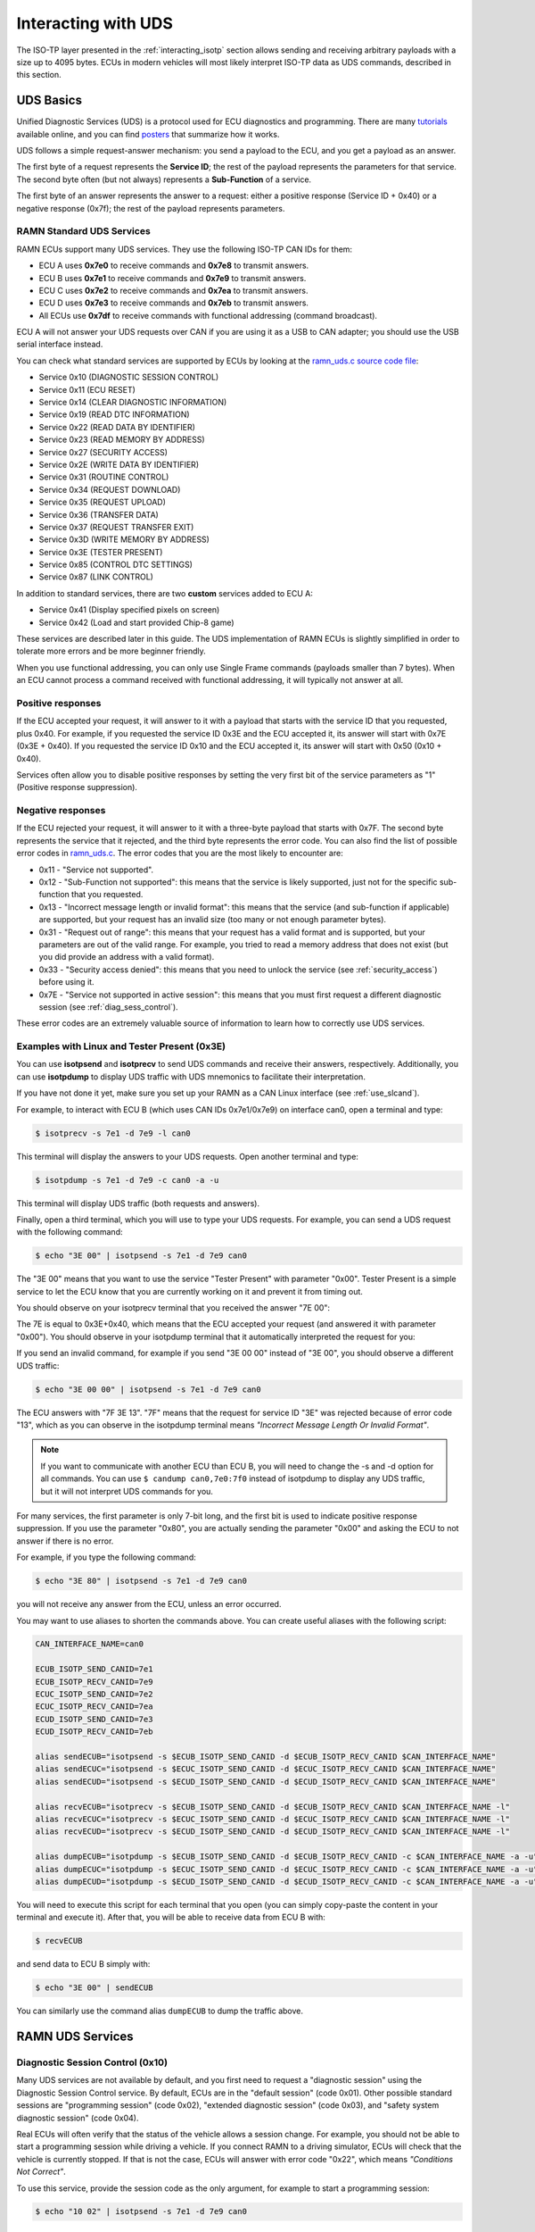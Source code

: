 .. _diag_tutorial:

Interacting with UDS
====================

The ISO-TP layer presented in the :ref:`interacting_isotp` section allows sending and receiving arbitrary payloads with a size up to 4095 bytes.
ECUs in modern vehicles will most likely interpret ISO-TP data as UDS commands, described in this section.

UDS Basics
----------

Unified Diagnostic Services (UDS) is a protocol used for ECU diagnostics and programming.
There are many `tutorials <https://www.csselectronics.com/pages/uds-protocol-tutorial-unified-diagnostic-services>`_ available online, and you can find `posters <https://automotive.softing.com/fileadmin/sof-files/pdf/de/ae/poster/UDS_Faltposter_softing2016.pdf>`_ that summarize how it works.

UDS follows a simple request-answer mechanism: you send a payload to the ECU, and you get a payload as an answer.

The first byte of a request represents the **Service ID**; the rest of the payload represents the parameters for that service.
The second byte often (but not always) represents a **Sub-Function** of a service.

The first byte of an answer represents the answer to a request: either a positive response (Service ID + 0x40) or a negative response (0x7f); the rest of the payload represents parameters.

RAMN Standard UDS Services
^^^^^^^^^^^^^^^^^^^^^^^^^^

RAMN ECUs support many UDS services. They use the following ISO-TP CAN IDs for them:

- ECU A uses **0x7e0** to receive commands and **0x7e8** to transmit answers.
- ECU B uses **0x7e1** to receive commands and **0x7e9** to transmit answers.
- ECU C uses **0x7e2** to receive commands and **0x7ea** to transmit answers.
- ECU D uses **0x7e3** to receive commands and **0x7eb** to transmit answers.
- All ECUs use **0x7df** to receive commands with functional addressing (command broadcast).

ECU A will not answer your UDS requests over CAN if you are using it as a USB to CAN adapter; you should use the USB serial interface instead.

You can check what standard services are supported by ECUs by looking at the `ramn_uds.c source code file <https://github.com/ToyotaInfoTech/RAMN/blob/main/firmware/RAMNV1/Core/Src/ramn_uds.c>`_:

- Service 0x10 (DIAGNOSTIC SESSION CONTROL)
- Service 0x11 (ECU RESET)
- Service 0x14 (CLEAR DIAGNOSTIC INFORMATION)
- Service 0x19 (READ DTC INFORMATION)
- Service 0x22 (READ DATA BY IDENTIFIER)
- Service 0x23 (READ MEMORY BY ADDRESS)
- Service 0x27 (SECURITY ACCESS)
- Service 0x2E (WRITE DATA BY IDENTIFIER)
- Service 0x31 (ROUTINE CONTROL)
- Service 0x34 (REQUEST DOWNLOAD)
- Service 0x35 (REQUEST UPLOAD)
- Service 0x36 (TRANSFER DATA)
- Service 0x37 (REQUEST TRANSFER EXIT)
- Service 0x3D (WRITE MEMORY BY ADDRESS)
- Service 0x3E (TESTER PRESENT)
- Service 0x85 (CONTROL DTC SETTINGS)
- Service 0x87 (LINK CONTROL)

In addition to standard services, there are two **custom** services added to ECU A:

- Service 0x41 (Display specified pixels on screen)
- Service 0x42 (Load and start provided Chip-8 game)

These services are described later in this guide.
The UDS implementation of RAMN ECUs is slightly simplified in order to tolerate more errors and be more beginner friendly.

When you use functional addressing, you can only use Single Frame commands (payloads smaller than 7 bytes).
When an ECU cannot process a command received with functional addressing, it will typically not answer at all.


Positive responses
^^^^^^^^^^^^^^^^^^

If the ECU accepted your request, it will answer to it with a payload that starts with the service ID that you requested, plus 0x40.
For example, if you requested the service ID 0x3E and the ECU accepted it, its answer will start with 0x7E (0x3E + 0x40).
If you requested the service ID 0x10 and the ECU accepted it, its answer will start with 0x50 (0x10 + 0x40).

Services often allow you to disable positive responses by setting the very first bit of the service parameters as "1" (Positive response suppression).

Negative responses
^^^^^^^^^^^^^^^^^^

If the ECU rejected your request, it will answer to it with a three-byte payload that starts with 0x7F.
The second byte represents the service that it rejected, and the third byte represents the error code.
You can also find the list of possible error codes in `ramn_uds.c <https://github.com/ToyotaInfoTech/RAMN/blob/main/firmware/RAMNV1/Core/Src/ramn_uds.c#L22>`_.
The error codes that you are the most likely to encounter are:

- 0x11 - "Service not supported".
- 0x12 - "Sub-Function not supported": this means that the service is likely supported, just not for the specific sub-function that you requested.
- 0x13 - "Incorrect message length or invalid format": this means that the service (and sub-function if applicable) are supported, but your request has an invalid size (too many or not enough parameter bytes).
- 0x31 - "Request out of range": this means that your request has a valid format and is supported, but your parameters are out of the valid range. For example, you tried to read a memory address that does not exist (but you did provide an address with a valid format).
- 0x33 - "Security access denied": this means that you need to unlock the service (see :ref:`security_access`) before using it.
- 0x7E - "Service not supported in active session": this means that you must first request a different diagnostic session (see :ref:`diag_sess_control`).

These error codes are an extremely valuable source of information to learn how to correctly use UDS services.

Examples with Linux and Tester Present (0x3E)
^^^^^^^^^^^^^^^^^^^^^^^^^^^^^^^^^^^^^^^^^^^^^

You can use **isotpsend** and **isotprecv** to send UDS commands and receive their answers, respectively.
Additionally, you can use **isotpdump** to display UDS traffic with UDS mnemonics to facilitate their interpretation.

If you have not done it yet, make sure you set up your RAMN as a CAN Linux interface (see :ref:`use_slcand`).

For example, to interact with ECU B (which uses CAN IDs 0x7e1/0x7e9) on interface can0, open a terminal and type:

.. code-block:: bash

    $ isotprecv -s 7e1 -d 7e9 -l can0

This terminal will display the answers to your UDS requests. Open another terminal and type:

.. code-block:: bash

    $ isotpdump -s 7e1 -d 7e9 -c can0 -a -u

This terminal will display UDS traffic (both requests and answers).

Finally, open a third terminal, which you will use to type your UDS requests.
For example, you can send a UDS request with the following command:

.. code-block:: bash

    $ echo "3E 00" | isotpsend -s 7e1 -d 7e9 can0

The "3E 00" means that you want to use the service "Tester Present" with parameter "0x00".
Tester Present is a simple service to let the ECU know that you are currently working on it and prevent it from timing out.

You should observe on your isotprecv terminal that you received the answer "7E 00":

.. image:: img/isotprecv_test.png
   :align: center

The 7E is equal to 0x3E+0x40, which means that the ECU accepted your request (and answered it with parameter "0x00").
You should observe in your isotpdump terminal that it automatically interpreted the request for you:

.. image:: img/isotpdump_test3.png
   :align: center

If you send an invalid command, for example if you send "3E 00 00" instead of "3E 00", you should observe a different UDS traffic:

.. code-block:: bash

    $ echo "3E 00 00" | isotpsend -s 7e1 -d 7e9 can0

.. image:: img/uds_errorcode.png
   :align: center

The ECU answers with "7F 3E 13". "7F" means that the request for service ID "3E" was rejected because of error code "13", which as you can observe in the isotpdump terminal means *"Incorrect Message Length Or Invalid Format"*.

.. note::
   If you want to communicate with another ECU than ECU B, you will need to change the -s and -d option for all commands.
   You can use ``$ candump can0,7e0:7f0`` instead of isotpdump to display any UDS traffic, but it will not interpret UDS commands for you.

For many services, the first parameter is only 7-bit long, and the first bit is used to indicate positive response suppression.
If you use the parameter "0x80", you are actually sending the parameter "0x00" and asking the ECU to not answer if there is no error.

For example, if you type the following command:

.. code-block:: bash

    $ echo "3E 80" | isotpsend -s 7e1 -d 7e9 can0

you will not receive any answer from the ECU, unless an error occurred.

You may want to use aliases to shorten the commands above. You can create useful aliases with the following script:

.. code-block:: bash

    CAN_INTERFACE_NAME=can0

    ECUB_ISOTP_SEND_CANID=7e1
    ECUB_ISOTP_RECV_CANID=7e9
    ECUC_ISOTP_SEND_CANID=7e2
    ECUC_ISOTP_RECV_CANID=7ea
    ECUD_ISOTP_SEND_CANID=7e3
    ECUD_ISOTP_RECV_CANID=7eb

    alias sendECUB="isotpsend -s $ECUB_ISOTP_SEND_CANID -d $ECUB_ISOTP_RECV_CANID $CAN_INTERFACE_NAME"
    alias sendECUC="isotpsend -s $ECUC_ISOTP_SEND_CANID -d $ECUC_ISOTP_RECV_CANID $CAN_INTERFACE_NAME"
    alias sendECUD="isotpsend -s $ECUD_ISOTP_SEND_CANID -d $ECUD_ISOTP_RECV_CANID $CAN_INTERFACE_NAME"

    alias recvECUB="isotprecv -s $ECUB_ISOTP_SEND_CANID -d $ECUB_ISOTP_RECV_CANID $CAN_INTERFACE_NAME -l"
    alias recvECUC="isotprecv -s $ECUC_ISOTP_SEND_CANID -d $ECUC_ISOTP_RECV_CANID $CAN_INTERFACE_NAME -l"
    alias recvECUD="isotprecv -s $ECUD_ISOTP_SEND_CANID -d $ECUD_ISOTP_RECV_CANID $CAN_INTERFACE_NAME -l"

    alias dumpECUB="isotpdump -s $ECUB_ISOTP_SEND_CANID -d $ECUB_ISOTP_RECV_CANID -c $CAN_INTERFACE_NAME -a -u"
    alias dumpECUC="isotpdump -s $ECUC_ISOTP_SEND_CANID -d $ECUC_ISOTP_RECV_CANID -c $CAN_INTERFACE_NAME -a -u"
    alias dumpECUD="isotpdump -s $ECUD_ISOTP_SEND_CANID -d $ECUD_ISOTP_RECV_CANID -c $CAN_INTERFACE_NAME -a -u"

You will need to execute this script for each terminal that you open (you can simply copy-paste the content in your terminal and execute it).
After that, you will be able to receive data from ECU B with:

.. code-block:: bash

    $ recvECUB

and send data to ECU B simply with:

.. code-block:: bash

    $ echo "3E 00" | sendECUB

You can similarly use the command alias ``dumpECUB`` to dump the traffic above.

RAMN UDS Services
-----------------

.. _diag_sess_control:

Diagnostic Session Control (0x10)
^^^^^^^^^^^^^^^^^^^^^^^^^^^^^^^^^

Many UDS services are not available by default, and you first need to request a "diagnostic session" using the Diagnostic Session Control service.
By default, ECUs are in the "default session" (code 0x01).
Other possible standard sessions are "programming session" (code 0x02), "extended diagnostic session" (code 0x03), and "safety system diagnostic session" (code 0x04).

Real ECUs will often verify that the status of the vehicle allows a session change.
For example, you should not be able to start a programming session while driving a vehicle.
If you connect RAMN to a driving simulator, ECUs will check that the vehicle is currently stopped.
If that is not the case, ECUs will answer with error code "0x22", which means *"Conditions Not Correct"*.

To use this service, provide the session code as the only argument, for example to start a programming session:

.. code-block:: bash

    $ echo "10 02" | isotpsend -s 7e1 -d 7e9 can0

.. image:: img/uds_sessioncontrol.png
   :align: center


ECU Reset (0x11)
^^^^^^^^^^^^^^^^

This service can be used to reset an ECU. It has only one parameter, which is the reset type.
RAMN ECUs only support reset type 0x01 (Hard Reset), which you can use as follow:


.. code-block:: bash

    $ echo "11 01" | isotpsend -s 7e1 -d 7e9 can0

Or, if you do not want the ECU to answer if it accepts the request:

.. code-block:: bash

    $ echo "11 81" | isotpsend -s 7e1 -d 7e9 can0

.. warning::
    ECUs will not accept reset requests if they are in the default session; you must first use :ref:`diag_sess_control` to use this service.

This command supports functional addressing. If you want to reset all ECUs simultaneously, you can send these commands to ID 0x7df:

.. code-block:: bash

    $ echo "10 02" | isotpsend -s 7df -d 7e9 can0
    $ echo "11 01" | isotpsend -s 7df -d 7e9 can0

Note that the ``-d 7e9`` here is not important; the command is received and processed by **all ECUs**.

.. image:: img/functional_addressing.png
   :align: center

Read Data by Identifier (0x22)
^^^^^^^^^^^^^^^^^^^^^^^^^^^^^^

This is a common service to read data from an ECU.
It accepts two bytes as an argument, which represent the 16-bit Data Identifier (DID) that you wish to read.
Although some ECUs may allow you to read several DIDs at once, RAMN ECUs only allow reading one DID per request.

Some DIDs have a standard meaning (read `this tutorial <https://www.csselectronics.com/pages/uds-protocol-tutorial-unified-diagnostic-services>`_ for a list).
For example, you can ask the ECU's firmware compile time with DID 0xF184:

.. code-block:: bash

    $ echo "22 F1 84" | isotpsend -s 7e1 -d 7e9 can0

.. image:: img/uds_readdatabyid.png
   :align: center


You can also ask the ECU's Serial Hardware (which should be unique per ECU) with DID 0xF18C:

.. code-block:: bash

    $ echo "22 F1 8C" | isotpsend -s 7e1 -d 7e9 can0

.. image:: img/uds_readdatabyid2.png
   :align: center

.. warning::
    Read Data By ID might return long data payloads, which means that they will be fragmented over ISO-TP.
    You **must** have an ISO-TP receiver actively set (e.g, with ``$ isotprecv -s 7e1 -d 7e9 -l can0``).
    Without an active receiver, the ECU will not receive the necessary "Flow Control Frame" to continue transmission, and you will only observe the ""First Frame" of its answer).

Write Data by Identifier (0x2E)
^^^^^^^^^^^^^^^^^^^^^^^^^^^^^^^

You can also use UDS to write arbitrary DIDs. Simply provide the DID that you want to write to, and the data that you want to write.
For example, the DID 0xF190 refers to the ECU's Vehicle Identification Number (VIN).
You can write a 17-character string to DID 0xF190 using the Write Data by Identifier service.
Make sure that you first start a programming session:

.. code-block:: bash

    $ echo "10 02" | isotpsend -s 7e1 -d 7e9 can0

Then, use the Write Data by Identifier service:

.. code-block:: bash

    $ echo "2E F1 90 56 49 4E 30 31 32 33 34 35 36 37 38 39 41 42 43 44" | isotpsend can0 -s 7e1 -d 7e9

You should now be able to read whatever VIN you wrote to memory using Read Data By Identifier:

.. code-block:: bash

    $ echo "22 F1 90" | isotpsend -s 7e1 -d 7e9 can0

.. image:: img/uds_writedatabyid.png
   :align: center

This value is written in flash, so it will persist even after a reset.
If you reflash the ECU and reset its memory, the Read Data by Identifier may complain that your request is out of range.

You can install xxd to make easy conversions between readable ASCII text and hexadecimal strings used by isotpsend and isotprecv:

.. code-block:: bash

    $ sudo apt-get install xxd

Use the following command to convert an ASCII string (e.g., VIN0123456789ABCD) to an hexadecimal string readable by isotpsend (e.g., 2E F1 90 56 49 4E 30 31 32 33 34 35 36 37 38 39 41 42 43 44):

.. code-block:: bash

    $ echo -n "VIN0123456789ABCD" | xxd -p  | sed 's/../& /g'  #converts from ASCII to hexadecimal

and vice versa:

.. code-block:: bash

    $ echo "56 49 4e 30 31 32 33 34 35 36 37 38 39 41 42 43 44" | xxd -r -p #hexadecimal to ASCII


Read DTC Information (0x19)
^^^^^^^^^^^^^^^^^^^^^^^^^^^

A type of information that car enthusiasts typically want to retrieve is `Diagnostic Trouble Codes <https://whiparound.com/dtc-codes/>`_ (DTC).
DTCs are reports of problems that occurred in a vehicle, and are defined in ISO 15031-6.

DTCs are represented by one letter (U, C, P, or B) and four numbers.

The letter indicates the domain of the problem: "U" is for Network (ECU A), "C" is for Chassis (ECU B), "P" is for Powertrain (ECU C), and "B" is for Body (ECU D).
the first digit indicates whether the DTC is standard ("0") or manufacturer specific ("1").

For example, the DTC **"P0650"** means that there was a problem in the powertrain domain.
The 0 means that the DTC is a standard DTC, and in this context, "6" means *"Computer Output Circuit"*, and "05" means *"Malfunction Indicator Lamp (MIL) Control Circuit Malfunction"*.

You will find plenty of information online to interpret DTCs.
If the first letter is a zero, DTCs have a unique definition, but if it is a one, the definition varies by manufacturer and have different meanings depending on the vehicle.

A DTC used to be stored as two bytes in the older KWP2000 protocol, that predates UDS.
UDS added a third byte for a Failure Type Byte (FTB) to report even more information about the problem.
The two bytes that defines the DTC values are called "High Byte" and "Middle Byte". The "Low byte" represents the FTB.

- First letter is represented with the two highest bits: 00 is P, 01 is C, 10 is B, 11 is U.
- First number is represented with bits 5 to 4 of the High byte.
- Second number is represented with bits 0 to 3 of the High Byte.
- Third number is represented with bits 7 to 4 of the Middle Byte.
- Fourth number is represented with bits 0 to 3 of the Middle Byte.

For, example, The DTC **P0650** is represented in UDS as below:

.. parsed-literal::

    Byte      |         High Byte    |    Middle Byte    |    Low Byte     |
    Bit index | 7 6 | 5 4 | 3 2 1 0  | 7 6 5 4 | 3 2 1 0 | 7 6 5 4 3 2 1 0 |
    Value     | 0 0 | 0 0 | 0 1 1 0  | 0 1 0 1 | 0 0 0 0 |      FTB        |

which would appear as **"06 50 <FTB>"** in a UDS payload.

Finally, a last byte indicates the status of the DTC. Each bit of that byte represent a flag with the following definitions:

- Bit 0 means "test failed".
- Bit 1 means "test failed this operation cycle".
- Bit 2 means "pending DTC".
- Bit 3 means "confirmed DTC".
- Bit 4 means "test not completed since last clear".
- Bit 5 means "test failed since last clear".
- Bit 6 means "test not completed this operation cycle".
- Bit 7 means "warning indicator requested".

In total, ECUs will therefore send you four bytes per DTC.
To request a DTC read, you need to provide one sub-function and one DTC status mask.
RAMN ECUs support sub-function 0x01, which returns the number of DTCs matching the provided mask, and sub-function 0x02, which returns the actual DTCs, concatenated in the same frame.

For example, if you want to request the number of pending DTCs, you can use sub-function 0x01 with parameter 0x04 ("pending DTC" must be set):

.. code-block:: bash

    $ echo "19 01 04" | isotpsend -s 7e1 -d 7e9 can0

The ECU answers with five bytes:

- First byte is 0x19 + 0x40 = 0x59 to signal it accepted the request.
- Second byte repeats the sub-function byte.
- Third byte is the "DTC Status Availability Mask" - which bits of the status flag can actually be checked by the ECU.
- Fourth byte is the "DTC Format Identifier" (0x00 for the ISO15031-6 format)
- The last two bytes are the number of DTCs.

For demonstration purpose, RAMN ECUs ensure that they have at least one DTC in memory when they reset. Its flag is always mark as pending, and the ECU does not allow you to filter by mask.

You can ask ECU B how many DTCs is has in memory with the following command:

.. code-block:: bash

    $ echo "19 01 FF" | isotpsend can0 -s 7e1 -d 7e9

And you can ask ECU B to send you all its DTCs using the following command:

.. code-block:: bash

    echo "19 02 FF" | isotpsend can0 -s 7e1 -d 7e9

.. image:: img/uds_readdtc.png
   :align: center

The "59 01 04 00 00 00 01" means that the ECU accepted your request for service 0x19 and sub-function 0x01 (read number of DTCs), it only supports 0x04 mask (for pending DTCs), it uses DTC format 0x00, and there are 0x0001 DTC stored  in memory.

The "59 02 04 45 63 00 04" means that the ECU accepted your request for service 0x19 and sub-function 0x02 (read DTCs), it supports a 0x04 mask, and there is one DTC: 0x4563 with FTB 0x00 and status 0x04 (pending).
0x4563 starts with "01", which means this is a DTC for the chassis domain ("C"), so the corresponding DTC is "C0563" (arbitrary set for demonstration purpose).

Clear Diagnostic Information (0x14)
^^^^^^^^^^^^^^^^^^^^^^^^^^^^^^^^^^^

This service can be used to erase DTCs from the ECU's memory. It is used with a 3-byte parameter to indicate which group of DTCs you want to erase.
Emissions-related systems DTCs can be erased with "00 00 00", and all DTCs can be erased with "FF FF FF". Other possible values are manufacturer-specific.

For example, you can erase all DTCs in ECU B's memory using:

.. code-block:: bash

    $ echo "14 FF FF FF" | isotpsend can0 -s 7e1 -d 7e9

You can verify that DTCs are erased by this command by reading the number of DTCs before and after executing it.
**The ECU will automatically regenerate a DTC after a reset event**.

.. image:: img/uds_cleardtc.png
   :align: center


Control DTC Settings (0x85)
^^^^^^^^^^^^^^^^^^^^^^^^^^^

This service allows temporarily disabling DTCs to prevent ECUs from adding DTCs while you are in the middle of a diagnostic.
You can use it with sub-function 0x01 to allow new DTCs, and 0x02 to disable them.

To enable DTCs:

.. code-block:: bash

    $ echo "85 01" | isotpsend can0 -s 7e1 -d 7e9

To disable them:

.. code-block:: bash

    $ echo "85 02" | isotpsend can0 -s 7e1 -d 7e9

.. _security_access:

Security Access (0x27)
^^^^^^^^^^^^^^^^^^^^^^

Some services may require that you first unlock the ECU before you can use them.
You will recognize them because they will reply with error code 0x33 (Security Access Denied) to your requests.

The Security Access service can be used to unlock an ECU.

Security Access can be used to implement a simple `challenge/response authentication <https://en.wikipedia.org/wiki/Challenge%E2%80%93response_authentication>`_ with an ECU.
You first need to request a "seed" from the ECU.
You must then perform some top-secret algorithm to compute a "key" from that seed, and send that "key" to the ECU to unlock it.
Note that the key here does not refer to an encryption key; it refers to the response to the challenge.

There are different security levels available for this service.
To request a seed for level 1, use the following command:

.. code-block:: bash

    $ echo "27 01" | isotpsend can0 -s 7e1 -d 7e9

You should observe that the ECU sends you a 4-byte seed in response.
That seed is generated from the ECU's True Random Number Generator (TRNG). You can request as many as you want.

.. image:: img/uds_securityaccess.png
   :align: center

To unlock the ECU, you need to compute the value of the seed XOR 0x12345678.
**This is just for demonstration purposes, and it is not a secure authentication mechanism**.

In Linux, you can compute the "key" to send to the ECU with the following command (using 7D 70 9F 4D as an example):

.. code-block:: bash

    $ printf "%08X " $((0x7D709F4D ^ 0x12345678)) | sed 's/../& /g'

You can send your answer (in this case, 6F 44 C9 35) to the ECU by using the same command as the request, but adding 1 to the security level:

.. code-block:: bash

    $ echo "27 02 6F 44 C9 35" | isotpsend can0 -s 7e1 -d 7e9

If the ECU accepts your UDS request (first byte is 0x67), it means that you provided the correct "key" and the ECU is now unlocked for level 1.

.. image:: img/uds_securityaccess2.png
   :align: center

When experimenting with Security Access, you may notably encounter the following error codes:

- 0x24 (Request sequence error): you tried a key without asking for a seed first.
- 0x35 (invalid Key): you provided the wrong key.
- 0x36 (Exceeded number of attempts): you had too many failed attempts.
- 0x37 (Required time delay not expired): you need to wait longer before attempting to unlock the ECU (typically after a reset, to prevent bruteforcing).

Routine Control (0x31)
^^^^^^^^^^^^^^^^^^^^^^

The Routine Control service can be used to implement features not covered by standard services.
Routines are identified by a two-byte identifier.
Similarly to DIDs, there are many standard routine identifiers defined by the UDS standard, but identifiers 0x0200 to 0xDFFF are ECU specific.

The Routine Control service can be used with three sub-functions:

- 0x01 to start a routine.
- 0x02 to stop a routine.
- 0x03 to request the results of a routine.

This service is used with the following parameters: <sub-function> <routine identifier> <optional routine parameter(s)>.
The following routines are available with RAMN ECUs:

- Routine 0x0200 can be used to ask the ECU to stop transmitting periodic CAN messages.
- Routine 0x0201 can be used to erase the EEPROM (where DTCs and VIN are saved).
- Routine 0x0202 can be used to copy the EEPROM to the alternative memory bank (when reflashing an ECU over UDS).
- Routine 0x0203 can be used to ask the ECU to echo what you transmitted (for load test).
- Routine 0x0204 can be used to ask the ECU to echo the first 4-bytes of a request (for PC -> ECU link test).
- Routine 0x0205 can be used to ask the ECU to transmit a UDS payload of a specified size (for ECU -> PC link test).
- Routine 0x0206 can be used to compute the CRC of the ECU's flash.
- Routine 0x0207 can be used to enable autopilot (to use with CARLA).
- Routine 0x0210 can be used to reset BOOT Option bytes (to salvage an ECU with a bad firmware).
- Routine 0x0211 can be used to force an ECU to swap memory banks (also to salvage an ECU).
- Routine 0xFF00 can be used to erase the alternative firmware.
- Routine 0xFF01 can be used to validate memory and swap memory banks.

**Because these routines may modify the ECU flash, do not tinker with them unless you know what you are doing.**

For example, you can ask ECU B to stop transmitting periodic messages with:

.. code-block:: bash

    $ echo "31 01 02 00" | isotpsend can0 -s 7e1 -d 7e9

And you can ask ECU B to resume transmitting periodic messages with:

.. code-block:: bash

    $ echo "31 02 02 00" | isotpsend can0 -s 7e1 -d 7e9

.. _read_memory_by_address:

Read Memory by Address (0x23)
^^^^^^^^^^^^^^^^^^^^^^^^^^^^^

The Read Memory by Address service can be used to read an arbitrary ECU address.
There are two arguments that you naturally need to provide: the address and the number of bytes that you want to read.

Contrary to the DIDs used by the Read Data by Identifier service, real ECU addresses may have different sizes depending on microcontroller architectures.
Therefore, you must provide a third argument that specifies the size of the address and memory fields (*address length format identifier*).
This argument is a byte, which highest 4 bits indicate the size of the "size" parameter, and the lowest 4 bits indicate the size of the "address" parameter.

The format of Read Memory by Address parameters is <format identifier> <address> <size>.

For example, let us assume that you want to read 4 bytes from address 0x08000000 (start of RAMN ECU program flash).
"4" fits into a single byte, so you could use one byte to provide the size that you want to read.
The addresses used by STM32 microcontrollers are 32-bit long (4 bytes).
Therefore, you can use format identifier 0x14 (4-byte for the address, 1 byte for the size)

You could ask a memory read using:

.. code-block:: bash

    $ echo "23 14 08 00 00 00 04" | isotpsend can0 -s 7e1 -d 7e9

The format identifier refers to the **size of the size parameter** (It is NOT the number of bytes that you want to read), which can be confusing to some.
If you wanted, you could provide the size parameter (4) as a 2-byte or a 4-byte parameter.
Therefore, the commands below are strictly equivalent to the command above:

.. code-block:: bash

    $ echo "23 24 08 00 00 00 00 04" | isotpsend can0 -s 7e1 -d 7e9
    $ echo "23 34 08 00 00 00 00 00 04" | isotpsend can0 -s 7e1 -d 7e9
    $ echo "23 44 08 00 00 00 00 00 00 04" | isotpsend can0 -s 7e1 -d 7e9

The service immediately returns the data that was read.
For example, you can read the first 256 bytes of the program flash of ECU B (address 0x08000000) with:

.. code-block:: bash

    $ echo "23 24 08 00 00 00 01 00" | isotpsend can0 -s 7e1 -d 7e9

.. image:: img/uds_readmemorybyaddress.png
   :align: center

Note that in this case, both the request and the answer are fragmented ISO-TP frames, so you must have isotprecv active in another terminal.

Similarly, you can read the RAM of the microcontroller (starting at address 0x20000000):

.. code-block:: bash

    $ echo "23 24 20 00 00 00 01 00" | isotpsend can0 -s 7e1 -d 7e9

.. image:: img/uds_readmemorybyaddress2.png
   :align: center

If you want to know at what addresses RAMN ECUs store their variables, you must compile the firmware and look at the ".map" file that the build process generates.

.. _write_memory_by_address:

Write Memory by Address (0x3D)
^^^^^^^^^^^^^^^^^^^^^^^^^^^^^^

Write Memory by Address works the same as Read Memory by Address, except that it takes an additional argument to specify the data that you want to write at a specified address.
**Because this allows overwriting the RAM (and only the RAM), it may crash the ECU if you do not know what you are doing.**

For example, you can write "01 02 03 04" to memory address 0x20000000 using the following command:

.. code-block:: bash

    echo "3D 24 20 00 00 00 00 04 01 02 03 04" | isotpsend can0 -s 7e1 -d 7e9

.. image:: img/uds_writememorybyaddress.png
   :align: center

This command will only be accepted if you first ask for a programming session and unlock the ECU with :ref:`security_access`.
You can check that the memory was correctly written by using Read Memory by Address before and after.
Variable addresses depend on the exact version of the firmware that you use.
In the version used in this example, 0x20000000 corresponds to the "error status" variable of the CAN adapter, which can be overwritten without impacting stability.
**If you do not know what variable(s) you overwrote with your command, you should reset the ECU.**

Link Control (0x87)
^^^^^^^^^^^^^^^^^^^

This service can be used to change the baudrate of the CAN bus, which can be useful for example to reflash ECUs over UDS faster.
It requires two steps:

- One command to verify that ECUs will accept the baudrate change.
- One command to transition to the new baudrate.

Note that while real ECUs would automatically revert to the original baudrate after a diagnostic session is over, RAMN ECUs keep the same baudrate until the next reset.
Standard implementations use functional addressing and positive response suppression to send the transition command to all ECU simultaneously.
RAMN ECUs will however wait one second (with their CAN controller OFF) before changing baudrate to tolerate more timing issues, so you can talk to each ECU individually.

You can use this service with one of three sub-functions:

- 0x01 to verify a baudrate change using a one-byte baudrate identifier (e.g., 0x12 for 500000 bps).
- 0x02 to verify a baudrate change using a three-byte specific baudrate value (e.g., 0x7A120 for 500000 bps).
- 0x03 to transition to the new baudrate.

RAMN ECUs support sub-functions 0x01 and 0x03.
The parameter that you must provide to sub-function 0x01 is a one-byte identifier:

- 0x10 means 125000 bps.
- 0x11 means 250000 bps.
- 0x12 means 500000 bps.
- 0x13 means 1000000 bps.

To transition to the new baudrate, use sub-function 0x03 without any argument.
If you want to ask the ECU to not answer if there is no error, use 0x83 instead.

When changing the baudrate of ECUs, you will need to also update the baudrate of your CAN adapter.
If you are using an slcan adapter, you will need to restart slcand and use the -s option (see :ref:`slcan_baudrate`).

Use -s4 for 125000 bps, -s5 for 250000 bps, -s6 for 500000 bps, and -s\ **8** for 100000 bps.

For example, the following commands can be used to update RAMN's baudrate to 1000000 bps for all ECUs, **one by one** (assuming your interface is /dev/ttyACM0):

.. code-block:: bash

    echo "87 01 13" | isotpsend can0 -s 7e1 -d 7e9 -b
    echo "87 01 13" | isotpsend can0 -s 7e2 -d 7ea -b
    echo "87 01 13" | isotpsend can0 -s 7e3 -d 7eb -b

    echo "87 03" | isotpsend can0 -s 7e1 -d 7e9 -b
    echo "87 03" | isotpsend can0 -s 7e2 -d 7ea -b
    echo "87 03" | isotpsend can0 -s 7e3 -d 7eb -b

    sleep 0.5

    sudo killall -w slcand #turn off slcan interface
    sudo slcand -o -c -s8  /dev/ttyACM0 && sudo ip link set up can0

This should also restart your CAN interface, so you will need to restart all your CAN commands.

.. image:: img/uds_linkcontrol.png
   :align: center

You can simplify the traffic by using functional adressing to send the command simultaneously to all ECUs, and use positive response suppression to ask them to not answer unless an error occurs.

.. code-block:: bash

    echo "87 81 13" | isotpsend can0 -s 7df -d 7e9 -b
    echo "87 83" | isotpsend can0 -s 7df -d 7e9 -b

    sleep 0.5

    sudo killall -w slcand #turn off slcan interface
    sudo slcand -o -c -s8  /dev/ttyACM0 && sudo ip link set up can0

This achieves the same baudrate change with only two CAN messages.

.. image:: img/functional_addressing2.png
   :align: center

.. _request_upload:

Request Upload (0x35)
^^^^^^^^^^^^^^^^^^^^^

This service can be use to request a data "upload" to an ECU. Note that in embedded systems, "upload" typically refers to ECU -> computer transfers (which means that you are "downloading" data to your computer).
This can be used to dump RAMN ECU's flash.
The same result can be achieved with the :ref:`read_memory_by_address` service, but this service supports compression and encryption when available.

It is used as follows:

- Call this service to request a data upload.
- Call the :ref:`transfer_data` service as many times as needed to receive the data.
- Call the :ref:`transfer_exit` service to finish the transfer.

This service has several arguments:

- One byte to specify compression and encryption methods. RAMN only supports 0x00, which means neither is used.
- One byte to specify the length of the address and size fields (similar to :ref:`read_memory_by_address`). RAMN ECUs support 0x44 (4-byte size, 4-byte address).
- Several bytes to specify the address of the data.
- Several bytes to specify the length of the (uncompressed) data.

For example, you can request a transfer of 256 (0x100) bytes from address 0x08000000 with:

.. code-block:: bash

    $ echo "35 00 44 08 00 00 00 00 00 01 00" | isotpsend can0 -s 7e1 -d 7e9 -b

The ECU should answer with:

- The length of its address and size fields. Because there is no address, the address size is always 0 here, and only the 4 highest bits matter.
- The maximum size that it will use for the transfer (including service identifier and data parameter).

.. image:: img/uds_requestupload.png
   :align: center

For example, in this case, ECU B answered with "75 20 0F F0".
75 means that it accepts the upload, 20 means that it provides the size of the "size" parameter (the next parameter) as 2 bytes, and the next two bytes indicates that it will transfer data with blocks of size 0xFF0 (4080 bytes).
The ECU is now waiting for you to initiate the transfer.


.. _transfer_data:

Transfer Data (0x36)
^^^^^^^^^^^^^^^^^^^^

Transfer Data is used to implement the transfer started by another service (e.g., :ref:`request_upload` or :ref:`request_download`).
Each call to the Transfer Data service corresponds to the transfer of a data block.
You must provide a "block counter", which starts at 0x01 for the first block.
It overflows after 0xFF and starts again from 0x00.

For example, you can execute the following command after the :ref:`request_upload` example:

.. code-block:: bash

    $ echo "36 01" | isotpsend can0 -s 7e1 -d 7e9 -b

The ECU will answer with an echo of the block counter, followed by the data to read.

If you are trying to read or write data beyond the specified data size, you will get the error code 0x24, for "\ *request sequence error*\ ".

.. image:: img/uds_transferdata.png
   :align: center

If you are writing data, you must provide the data bytes after the block counter, and the ECU will only answer with an echo of the block counter.

.. _transfer_exit:

Request Transfer Exit (0x37)
^^^^^^^^^^^^^^^^^^^^^^^^^^^^

The Request Transfer Exit service is used to terminate a transfer.
It must be called if you want to confirm a download or initiate another transfer.
This service may have optional arguments, but RAMN ECUs require none, so it is used simply by sending "37":

.. code-block:: bash

    $ echo "37" | isotpsend can0 -s 7e1 -d 7e9 -b

which should be answered with "77" by the ECU.

.. image:: img/uds_transferexit.png
   :align: center


.. _request_download:

Request Download (0x34)
^^^^^^^^^^^^^^^^^^^^^^^

Request Download works the same as :ref:`request_upload`, but the data is on the client's side request instead of the ECU's side answer.
It is supported by RAMN ECUs only if they have a dual memory bank (microcontroller reference ending with CET6).
Contrary to :ref:`write_memory_by_address`, this service can write data to the ECU's flash, e.g., for a firmware update.

For example, you can use the following command to initiate a download of 0x100 bytes at address 0x08000000:

.. code-block:: bash

    $ echo "34 00 44 08 00 00 00 00 00 01 00" | isotpsend can0 -s 7e1 -d 7e9 -b

The ECU will specify the size of the data that must be included in the following "Transfer Data" calls, so you must adapt to whatever value the ECU sends back.

Finishing a "Request Download" transfer of a firmware file does not immediately make the ECU use the new firmware that you uploaded.
You need to use routine controls as well to validate the new firmware.
With RAMN, this can be done with:

- Routine control 0x0202 to ask the ECU to copy its current EEPROM to the alternative memory bank.
- Routine control 0xFF01 to ask the ECU to swap banks (and use the new firmware).
